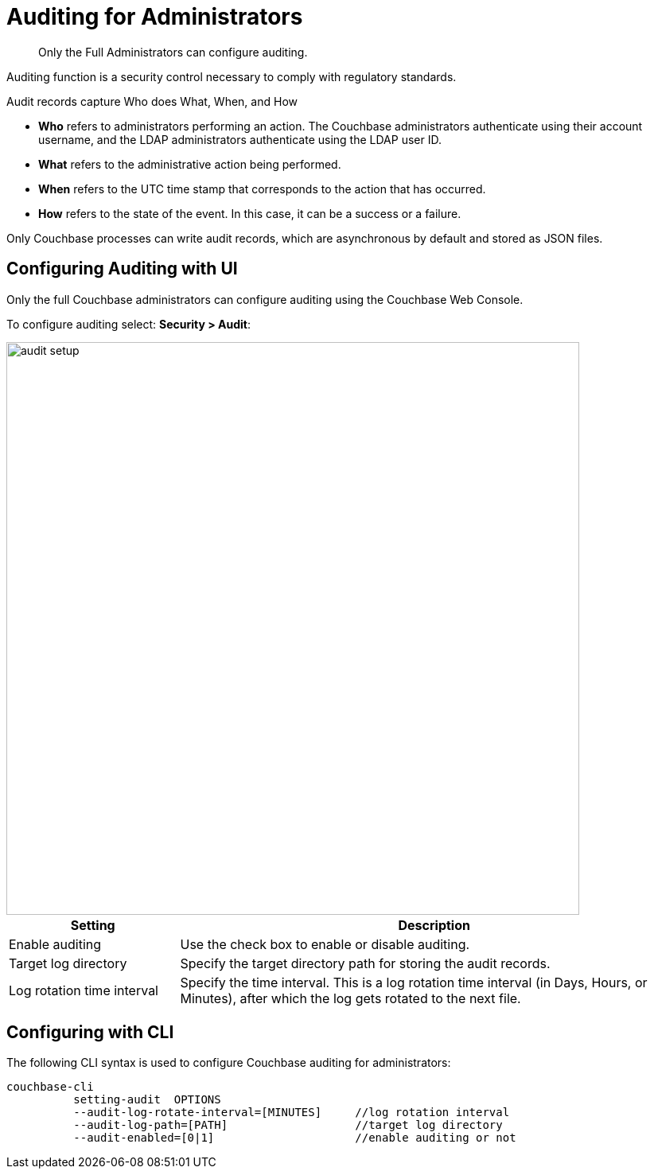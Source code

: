 [#topic_a5p_npm_lq]
= Auditing for Administrators

[abstract]
Only the Full Administrators can configure auditing.

Auditing function is a security control necessary to comply with regulatory standards.

Audit records capture Who does What, When, and How

* *Who* refers to administrators performing an action.
The Couchbase administrators authenticate using their account username, and the LDAP administrators authenticate using the LDAP user ID.
* *What* refers to the administrative action being performed.
* *When* refers to the UTC time stamp that corresponds to the action that has occurred.
* *How* refers to the state of the event.
In this case, it can be a success or a failure.

Only Couchbase processes can write audit records, which are asynchronous by default and stored as JSON files.

== Configuring Auditing with UI

Only the full Couchbase administrators can configure auditing using the Couchbase Web Console.

To configure auditing select: *Security > Audit*:

[#image_lvf_zhm_3v]
image::pict/audit-setup.png[,720,align=left]

[#table_o2d_pt2_zx,cols="1,3"]
|===
| Setting | Description

| Enable auditing
| Use the check box to enable or disable auditing.

| Target log directory
| Specify the target directory path for storing the audit records.

| Log rotation time interval
| Specify the time interval.
This is a log rotation time interval (in Days, Hours, or Minutes), after which the log gets rotated to the next file.
|===

== Configuring with CLI

The following CLI syntax is used to configure Couchbase auditing for administrators:

----
couchbase-cli
          setting-audit  OPTIONS
          --audit-log-rotate-interval=[MINUTES]     //log rotation interval
          --audit-log-path=[PATH]                   //target log directory
          --audit-enabled=[0|1]                     //enable auditing or not
----
